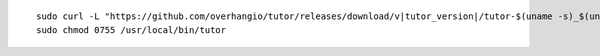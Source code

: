 .. _cli_download:

.. parsed-literal::

    sudo curl -L "\ https\ ://github.com/overhangio/tutor/releases/download/v\ |tutor_version|/tutor-$(uname -s)_$(uname -m)" -o /usr/local/bin/tutor
    sudo chmod 0755 /usr/local/bin/tutor
